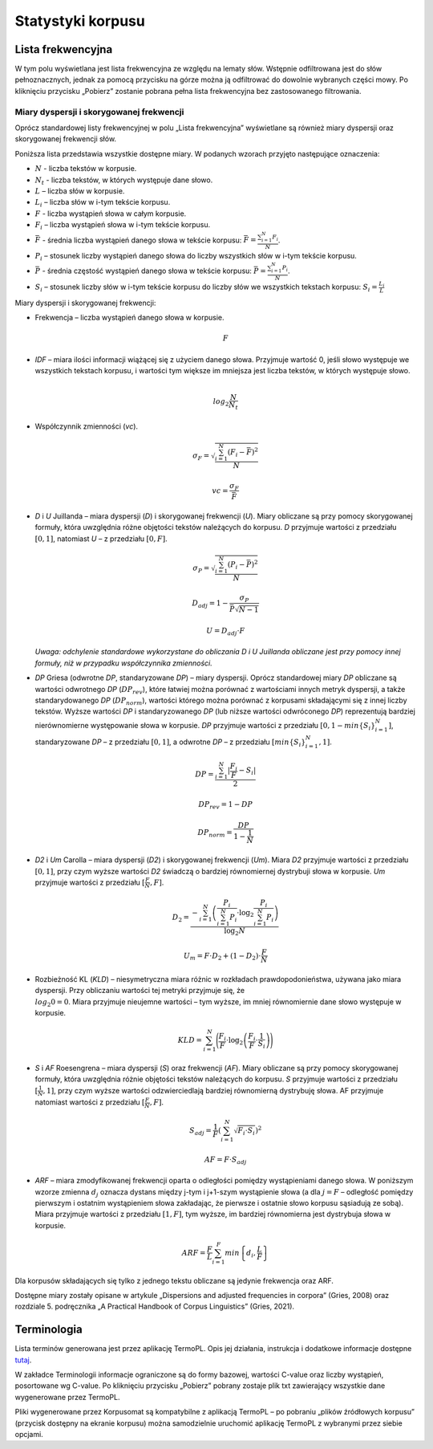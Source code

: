 Statystyki korpusu
^^^^^^^^^^^^^^^

Lista frekwencyjna
==================

W tym polu wyświetlana jest lista frekwencyjna ze względu na lematy słów.
Wstępnie odfiltrowana jest do słów pełnoznacznych, jednak za pomocą przycisku
na górze można ją odfiltrować do dowolnie wybranych części mowy. Po kliknięciu
przycisku „Pobierz” zostanie pobrana pełna lista frekwencyjna bez zastosowanego
filtrowania.

Miary dyspersji i skorygowanej frekwencji
-----------------------------------------

Oprócz standardowej listy frekwencyjnej w polu „Lista frekwencyjna” wyświetlane są również miary dyspersji oraz skorygowanej frekwencji słów.

Poniższa lista przedstawia wszystkie dostępne miary. W podanych wzorach przyjęto następujące oznaczenia:

* :math:`N` - liczba tekstów w korpusie.
* :math:`N_t` - liczba tekstów, w których występuje dane słowo.
* :math:`L` – liczba słów w korpusie.
* :math:`L_i` – liczba słów w i-tym tekście korpusu.
* :math:`F` - liczba wystąpień słowa w całym korpusie.
* :math:`F_i` – liczba wystąpień słowa w i-tym tekście korpusu.
* :math:`\bar{F}` - średnia liczba wystąpień danego słowa w tekście korpusu: :math:`\bar{F} = \frac{\sum_{i=1}^{N}F_i}{N}`.
* :math:`P_i` – stosunek liczby wystąpień danego słowa do liczby wszystkich słów w i-tym tekście korpusu. 
* :math:`\bar{P}` - średnia częstość wystąpień danego słowa w tekście korpusu: :math:`\bar{P} = \frac{\sum_{i=1}^{N}P_i}{N}`.
* :math:`S_i` – stosunek liczby słów w i-tym tekście korpusu do liczby słów we wszystkich tekstach korpusu: :math:`S_i = \frac{L_i}{L}`


Miary dyspersji i skorygowanej frekwencji:

* Frekwencja – liczba wystąpień danego słowa w korpusie.

  .. math::
    F
* *IDF* – miara ilości informacji wiążącej się z użyciem danego słowa. Przyjmuje wartość 0, jeśli słowo występuje we wszystkich tekstach korpusu, i wartości tym większe im mniejsza jest liczba tekstów, w których występuje słowo.

  .. math::
    \\log_2\frac{N}{N_t}
* Współczynnik zmienności (*vc*).

  .. math::
    \sigma_F = \sqrt{\frac{\sum_{i=1}^N(F_i - \bar{F})^2}{N}}

  .. math::
    vc = \frac{\sigma_F}{\bar{F}}

* *D* i *U* Juillanda – miara dyspersji (*D*) i skorygowanej frekwencji (*U*). Miary obliczane są przy pomocy skorygowanej formuły, która uwzględnia różne objętości tekstów należących do korpusu. *D* przyjmuje wartości z przedziału :math:`[0, 1]`, natomiast *U* – z przedziału :math:`[0, F]`.

  .. math::
    \sigma_P = \sqrt{\frac{\sum_{i=1}^N(P_i - \bar{P})^2}{N}}

  .. math::
    D_{adj} = 1 - \frac{\sigma_P}{\bar{P}\sqrt{N - 1}}

  .. math::
    U = D_{adj} \cdot F
    
  *Uwaga: odchylenie standardowe wykorzystane do obliczania D i U Juillanda obliczane jest przy pomocy innej formuły, niż w przypadku współczynnika zmienności.*

* *DP* Griesa (odwrotne *DP*, standaryzowane *DP*) – miary dyspersji. Oprócz standardowej miary *DP* obliczane są wartości odwrotnego *DP* (:math:`DP_{rev}`), które łatwiej można porównać z wartościami innych metryk dyspersji, a także standarydowanego *DP* (:math:`DP_{norm}`), wartości którego można porównać z korpusami składającymi się z innej liczby tekstów. Wyższe wartości *DP* i standaryzowanego *DP* (lub niższe wartości odwróconego *DP*)  reprezentują bardziej nierównomierne występowanie słowa w korpusie. *DP* przyjmuje wartości z przedziału :math:`[0, 1-min\left\{S_i \right\}_{i=1}^N]`, standaryzowane *DP* – z przedziału :math:`[0, 1]`, a odwrotne *DP* – z przedziału :math:`[min \left\{S_i \right\}_{i=1}^N, 1]`.

  .. math::
    DP = \frac{\sum_{i=1}^{N}|\frac{F_i}{F}-S_i|}{2}
   
  .. math::
    DP_{rev} = 1 - DP 

  .. math::
    DP_{norm} = \frac{DP}{1 - \frac{1}{N}}

* *D2* i *Um* Carolla – miara dyspersji (*D2*) i skorygowanej frekwencji (*Um*). Miara *D2* przyjmuje wartości z przedziału :math:`[0, 1]`, przy czym wyższe wartości *D2* świadczą o bardziej równomiernej dystrybuji słowa w korpusie. *Um* przyjmuje wartości z przedziału :math:`[\frac{F}{N}, F]`.

  .. math::
    D_2 = \frac{- \sum_{i=1}^{N} \left( \frac{P_i}{\sum_{i=1}^{N} P_i} \cdot \log_2\frac{P_i}{\sum_{i=1}^{N}P_i} \right)}{\log_2{N}}

  .. math::
    U_m = F \cdot D_2 + (1 - D_2) \cdot \frac{F}{N}
* Rozbieżność KL (*KLD*) – niesymetryczna miara różnic w rozkładach prawdopodonieństwa, używana jako miara dyspersji. Przy obliczaniu wartości tej metryki przyjmuje się, że :math:`\\log_2 0 = 0`. Miara przyjmuje nieujemne wartości – tym wyższe, im mniej równomiernie dane słowo występuje w korpusie. 
  
  .. math::
    KLD = \sum_{i=1}^N \Bigg( \frac{F_i}{F} \cdot \log_2 \left( \frac{F_i}{F} \cdot \frac{1}{S_i} \right) \Bigg)
* *S* i *AF* Roesengrena – miara dyspersji (*S*) oraz frekwencji (*AF*). Miary obliczane są przy pomocy skorygowanej formuły, która uwzględnia różnie objętości tekstów należących do korpusu. *S* przyjmuje wartości z przedziału :math:`[\frac{1}{N}, 1]`, przy czym wyższe wartości odzwierciedlają bardziej równomierną dystrybuję słowa. AF przyjmuje natomiast wartości z przedziału :math:`[\frac{F}{N}, F]`.

  .. math::
    S_{adj} = \frac{1}{F} \left( \sum_{i=1}^N \sqrt{F_i \cdot S_i} \right)^2
  .. math::
    AF = F \cdot S_{adj}

* *ARF* – miara zmodyfikowanej frekwencji oparta o odległości pomiędzy wystąpieniami danego słowa. W poniższym wzorze zmienna :math:`d_j` oznacza dystans między j-tym i j+1-szym wystąpienie słowa (a dla :math:`j = F` – odległość pomiędzy pierwszym i ostatnim wystąpieniem słowa zakładając, że pierwsze i ostatnie słowo korpusu sąsiadują ze sobą). Miara przyjmuje wartości z przedziału :math:`[1, F]`, tym wyższe, im bardziej równomierna jest dystrybuja słowa w korpusie.

  .. math::
    ARF = \frac{F}{L} \sum_{i=1}^F min \left\{ d_i, \frac{L}{F} \right\}


Dla korpusów składających się tylko z jednego tekstu obliczane są jedynie frekwencja oraz ARF.

Dostępne miary zostały opisane w artykule „Dispersions and adjusted frequencies
in corpora” (Gries, 2008) oraz rozdziale 5. podręcznika „A Practical Handbook of Corpus Linguistics” (Gries, 2021).

Terminologia
============================

Lista terminów generowana jest przez aplikację TermoPL. Opis jej działania, instrukcja i dodatkowe informacje dostępne `tutaj <https://clarin-pl.eu/dspace/bitstream/handle/11321/266/TermoPL.pdf?sequence=6&isAllowed=y>`__.

W zakładce Terminologii informacje ograniczone są do formy bazowej, wartości C-value oraz liczby wystąpień, posortowane wg C-value. Po kliknięciu przycisku „Pobierz” pobrany zostaje plik txt zawierający wszystkie dane wygenerowane przez TermoPL.

Pliki wygenerowane przez Korpusomat są kompatybilne z aplikacją TermoPL – po pobraniu „plików źródłowych korpusu” (przycisk dostępny na ekranie korpusu) można samodzielnie uruchomić aplikację TermoPL z wybranymi przez siebie opcjami.

..
    Wykres wg metadanych
    ====================

    W tym polu wyświetlany jest wykres przedstawiający podział segmentów w korpusie ze względu na wybraną metadaną, wybraną przez użytkownika.

    Kolokacje
    =========

    To pole zawiera wyznaczone najbardziej prawdopodobne związki wyrazowe dla zadanego schematu. Domyślnie wyświetlone są formy bazowe każdego ze słów składających się na dane wystąpienie, liczba wystąpień oraz symetryczne prawdopodobieństwo warunkowe. Wyświetlanych jest 50 związków posortowanych wg prawdopodobieństwa.

    W pliku dostępnym do pobrania znajdują się wszystkie związki spełniające dane kryterium wyszukiwania oraz kilka miar je charakteryzujących.

    Te miary to:
     - Liczba wystąpień danego związku
     - Prawdopodobieństwo warunkowe symetryczne.
     - Maksymalne prawdopodobieństwo warunkowe.
     - Miara Dice.
     - Prawdopodobieństwo warunkowe obliczone dla każdego ze składników związku.
     - Liczba wystąpień każdego ze składników związku.

    Słowa kluczowe
    ==============

    Słowa kluczowe obliczone są na podstawie porównania listy frekwencyjnej korpusu z listą frekwencyjną korpusu referencyjnego. Korpusem referencyjnym w tym przypadku jest milionowy korpus NKJP.

    Rozkład słów kluczowych
    =======================

    Wizualizacja przedstawia występowanie słów kluczowych korpusu w ramach każdego dokumentu tekstowego. Położenie i wielkość są oparte na sumach wystąpień poszczególnych słów kluczowych w kolejnych zdaniach dokumentu. Regulacja zagęszczenia pozwala na sumowanie wystąpień słów z kilku zdań do jednego punktu na wizualizacji, domyślnie ustawiona wartość zagęszczenia ma na celu zwiększenie czytelności wizualizacji.

